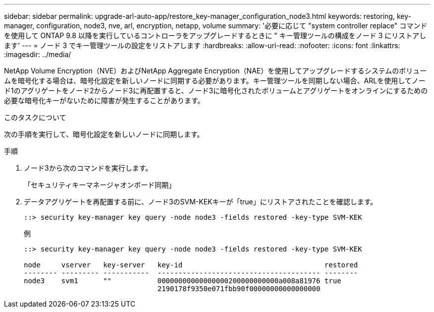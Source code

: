 ---
sidebar: sidebar 
permalink: upgrade-arl-auto-app/restore_key-manager_configuration_node3.html 
keywords: restoring, key-manager, configuration, node3, nve, arl, encryption, netapp, volume 
summary: '必要に応じて "system controller replace" コマンドを使用して ONTAP 9.8 以降を実行しているコントローラをアップグレードするときに " キー管理ツールの構成をノード 3 にリストアします' 
---
= ノード 3 でキー管理ツールの設定をリストアします
:hardbreaks:
:allow-uri-read: 
:nofooter: 
:icons: font
:linkattrs: 
:imagesdir: ../media/


[role="lead"]
NetApp Volume Encryption（NVE）およびNetApp Aggregate Encryption（NAE）を使用してアップグレードするシステムのボリュームを暗号化する場合は、暗号化設定を新しいノードに同期する必要があります。キー管理ツールを同期しない場合、ARLを使用してノード1のアグリゲートをノード2からノード3に再配置すると、ノード3に暗号化されたボリュームとアグリゲートをオンラインにするための必要な暗号化キーがないために障害が発生することがあります。

.このタスクについて
次の手順を実行して、暗号化設定を新しいノードに同期します。

.手順
. ノード3から次のコマンドを実行します。
+
「セキュリティキーマネージャオンボード同期」

. データアグリゲートを再配置する前に、ノード3のSVM-KEKキーが「true」にリストアされたことを確認します。
+
[listing]
----
::> security key-manager key query -node node3 -fields restored -key-type SVM-KEK
----
+
.例
[listing]
----
::> security key-manager key query -node node3 -fields restored -key-type SVM-KEK

node     vserver   key-server   key-id                                  restored
-------- --------- -----------  --------------------------------------- --------
node3    svm1      ""           00000000000000000200000000000a008a81976 true
                                2190178f9350e071fbb90f00000000000000000
----

